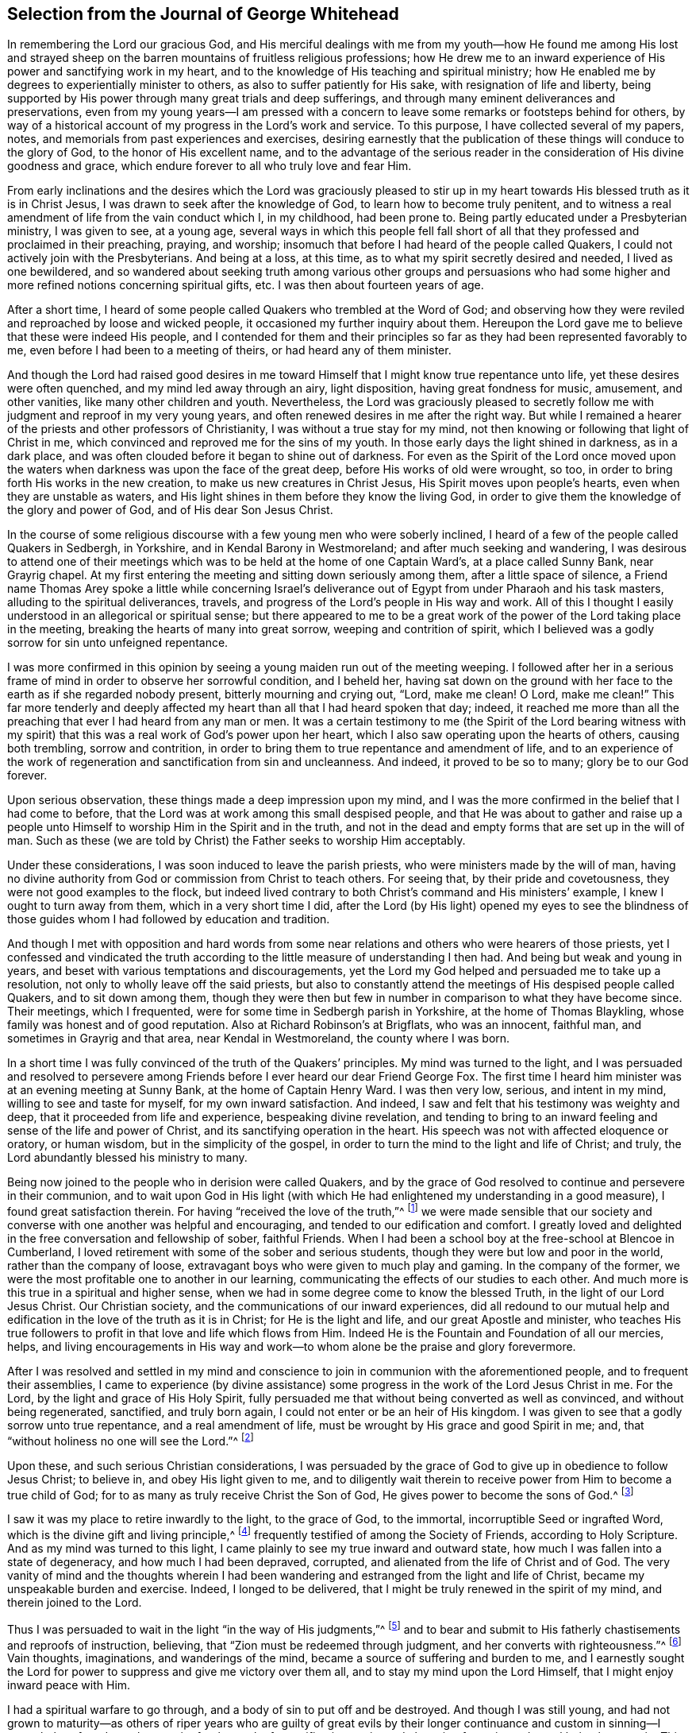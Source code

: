 == Selection from the Journal of George Whitehead

In remembering the Lord our gracious God,
and His merciful dealings with me from my youth--how He found me among His lost
and strayed sheep on the barren mountains of fruitless religious professions;
how He drew me to an inward experience of His power and sanctifying work in my heart,
and to the knowledge of His teaching and spiritual ministry;
how He enabled me by degrees to experientially minister to others,
as also to suffer patiently for His sake, with resignation of life and liberty,
being supported by His power through many great trials and deep sufferings,
and through many eminent deliverances and preservations,
even from my young years--I am pressed with a concern
to leave some remarks or footsteps behind for others,
by way of a historical account of my progress in the Lord`'s work and service.
To this purpose, I have collected several of my papers, notes,
and memorials from past experiences and exercises,
desiring earnestly that the publication of these things will conduce to the glory of God,
to the honor of His excellent name,
and to the advantage of the serious reader in the
consideration of His divine goodness and grace,
which endure forever to all who truly love and fear Him.

From early inclinations and the desires which the Lord was graciously pleased
to stir up in my heart towards His blessed truth as it is in Christ Jesus,
I was drawn to seek after the knowledge of God, to learn how to become truly penitent,
and to witness a real amendment of life from the vain conduct which I, in my childhood,
had been prone to.
Being partly educated under a Presbyterian ministry, I was given to see, at a young age,
several ways in which this people fell fall short of all
that they professed and proclaimed in their preaching,
praying, and worship; insomuch that before I had heard of the people called Quakers,
I could not actively join with the Presbyterians.
And being at a loss, at this time, as to what my spirit secretly desired and needed,
I lived as one bewildered,
and so wandered about seeking truth among various other groups and persuasions
who had some higher and more refined notions concerning spiritual gifts, etc.
I was then about fourteen years of age.

After a short time,
I heard of some people called Quakers who trembled at the Word of God;
and observing how they were reviled and reproached by loose and wicked people,
it occasioned my further inquiry about them.
Hereupon the Lord gave me to believe that these were indeed His people,
and I contended for them and their principles so
far as they had been represented favorably to me,
even before I had been to a meeting of theirs, or had heard any of them minister.

And though the Lord had raised good desires in me toward
Himself that I might know true repentance unto life,
yet these desires were often quenched, and my mind led away through an airy,
light disposition, having great fondness for music, amusement, and other vanities,
like many other children and youth.
Nevertheless,
the Lord was graciously pleased to secretly follow
me with judgment and reproof in my very young years,
and often renewed desires in me after the right way.
But while I remained a hearer of the priests and other professors of Christianity,
I was without a true stay for my mind,
not then knowing or following that light of Christ in me,
which convinced and reproved me for the sins of my youth.
In those early days the light shined in darkness, as in a dark place,
and was often clouded before it began to shine out of darkness.
For even as the Spirit of the Lord once moved upon the waters
when darkness was upon the face of the great deep,
before His works of old were wrought, so too,
in order to bring forth His works in the new creation,
to make us new creatures in Christ Jesus, His Spirit moves upon people`'s hearts,
even when they are unstable as waters,
and His light shines in them before they know the living God,
in order to give them the knowledge of the glory and power of God,
and of His dear Son Jesus Christ.

In the course of some religious discourse with a few young men who were soberly inclined,
I heard of a few of the people called Quakers in Sedbergh, in Yorkshire,
and in Kendal Barony in Westmoreland; and after much seeking and wandering,
I was desirous to attend one of their meetings which
was to be held at the home of one Captain Ward`'s,
at a place called Sunny Bank, near Grayrig chapel.
At my first entering the meeting and sitting down seriously among them,
after a little space of silence,
a Friend name Thomas Arey spoke a little while concerning Israel`'s
deliverance out of Egypt from under Pharaoh and his task masters,
alluding to the spiritual deliverances, travels,
and progress of the Lord`'s people in His way and work.
All of this I thought I easily understood in an allegorical or spiritual sense;
but there appeared to me to be a great work of the
power of the Lord taking place in the meeting,
breaking the hearts of many into great sorrow, weeping and contrition of spirit,
which I believed was a godly sorrow for sin unto unfeigned repentance.

I was more confirmed in this opinion by seeing a
young maiden run out of the meeting weeping.
I followed after her in a serious frame of mind in order to observe her sorrowful condition,
and I beheld her,
having sat down on the ground with her face to the earth as if she regarded nobody present,
bitterly mourning and crying out, "`Lord, make me clean!
O Lord, make me clean!`"
This far more tenderly and deeply affected my heart
than all that I had heard spoken that day;
indeed,
it reached me more than all the preaching that ever I had heard from any man or men.
It was a certain testimony to me (the Spirit of the Lord bearing witness
with my spirit) that this was a real work of God`'s power upon her heart,
which I also saw operating upon the hearts of others, causing both trembling,
sorrow and contrition, in order to bring them to true repentance and amendment of life,
and to an experience of the work of regeneration and sanctification from sin and uncleanness.
And indeed, it proved to be so to many; glory be to our God forever.

Upon serious observation, these things made a deep impression upon my mind,
and I was the more confirmed in the belief that I had come to before,
that the Lord was at work among this small despised people,
and that He was about to gather and raise up a people unto
Himself to worship Him in the Spirit and in the truth,
and not in the dead and empty forms that are set up in the will of man.
Such as these (we are told by Christ) the Father seeks to worship Him acceptably.

Under these considerations, I was soon induced to leave the parish priests,
who were ministers made by the will of man,
having no divine authority from God or commission from Christ to teach others.
For seeing that, by their pride and covetousness,
they were not good examples to the flock,
but indeed lived contrary to both Christ`'s command and His ministers`' example,
I knew I ought to turn away from them, which in a very short time I did,
after the Lord (by His light) opened my eyes to see the blindness
of those guides whom I had followed by education and tradition.

And though I met with opposition and hard words from some
near relations and others who were hearers of those priests,
yet I confessed and vindicated the truth according
to the little measure of understanding I then had.
And being but weak and young in years,
and beset with various temptations and discouragements,
yet the Lord my God helped and persuaded me to take up a resolution,
not only to wholly leave off the said priests,
but also to constantly attend the meetings of His despised people called Quakers,
and to sit down among them,
though they were then but few in number in comparison to what they have become since.
Their meetings, which I frequented, were for some time in Sedbergh parish in Yorkshire,
at the home of Thomas Blaykling, whose family was honest and of good reputation.
Also at Richard Robinson`'s at Brigflats, who was an innocent, faithful man,
and sometimes in Grayrig and that area, near Kendal in Westmoreland,
the county where I was born.

In a short time I was fully convinced of the truth of the Quakers`' principles.
My mind was turned to the light,
and I was persuaded and resolved to persevere among Friends
before I ever heard our dear Friend George Fox.
The first time I heard him minister was at an evening meeting at Sunny Bank,
at the home of Captain Henry Ward.
I was then very low, serious, and intent in my mind, willing to see and taste for myself,
for my own inward satisfaction.
And indeed, I saw and felt that his testimony was weighty and deep,
that it proceeded from life and experience, bespeaking divine revelation,
and tending to bring to an inward feeling and sense of the life and power of Christ,
and its sanctifying operation in the heart.
His speech was not with affected eloquence or oratory, or human wisdom,
but in the simplicity of the gospel,
in order to turn the mind to the light and life of Christ; and truly,
the Lord abundantly blessed his ministry to many.

Being now joined to the people who in derision were called Quakers,
and by the grace of God resolved to continue and persevere in their communion,
and to wait upon God in His light (with which He
had enlightened my understanding in a good measure),
I found great satisfaction therein.
For having "`received the love of the truth,`"^
footnote:[2 Thessalonians 2:10]
we were made sensible that our society and converse
with one another was helpful and encouraging,
and tended to our edification and comfort.
I greatly loved and delighted in the free conversation and fellowship of sober,
faithful Friends.
When I had been a school boy at the free-school at Blencoe in Cumberland,
I loved retirement with some of the sober and serious students,
though they were but low and poor in the world, rather than the company of loose,
extravagant boys who were given to much play and gaming.
In the company of the former, we were the most profitable one to another in our learning,
communicating the effects of our studies to each other.
And much more is this true in a spiritual and higher sense,
when we had in some degree come to know the blessed Truth,
in the light of our Lord Jesus Christ.
Our Christian society, and the communications of our inward experiences,
did all redound to our mutual help and edification
in the love of the truth as it is in Christ;
for He is the light and life, and our great Apostle and minister,
who teaches His true followers to profit in that love and life which flows from Him.
Indeed He is the Fountain and Foundation of all our mercies, helps,
and living encouragements in His way and work--to
whom alone be the praise and glory forevermore.

After I was resolved and settled in my mind and conscience
to join in communion with the aforementioned people,
and to frequent their assemblies,
I came to experience (by divine assistance) some progress
in the work of the Lord Jesus Christ in me.
For the Lord, by the light and grace of His Holy Spirit,
fully persuaded me that without being converted as well as convinced,
and without being regenerated, sanctified, and truly born again,
I could not enter or be an heir of His kingdom.
I was given to see that a godly sorrow unto true repentance,
and a real amendment of life, must be wrought by His grace and good Spirit in me; and,
that "`without holiness no one will see the Lord.`"^
footnote:[Hebrews 12:14]

Upon these, and such serious Christian considerations,
I was persuaded by the grace of God to give up in obedience to follow Jesus Christ;
to believe in, and obey His light given to me,
and to diligently wait therein to receive power from Him to become a true child of God;
for to as many as truly receive Christ the Son of God,
He gives power to become the sons of God.^
footnote:[John 1:12]

I saw it was my place to retire inwardly to the light, to the grace of God,
to the immortal, incorruptible Seed or ingrafted Word,
which is the divine gift and living principle,^
footnote:[At the time of this writing,
the word _principle_ was commonly used to refer to "`the source or origin of any thing;
that from which a thing proceeds; the primordial substance;
the operating cause`" - [.book-title]#Webster`'s Dictionary 1828 Edition.#]
frequently testified of among the Society of Friends, according to Holy Scripture.
And as my mind was turned to this light,
I came plainly to see my true inward and outward state,
how much I was fallen into a state of degeneracy, and how much I had been depraved,
corrupted, and alienated from the life of Christ and of God.
The very vanity of mind and the thoughts wherein I had been
wandering and estranged from the light and life of Christ,
became my unspeakable burden and exercise.
Indeed, I longed to be delivered, that I might be truly renewed in the spirit of my mind,
and therein joined to the Lord.

Thus I was persuaded to wait in the light "`in the way of His judgments,`"^
footnote:[Isaiah 26:8]
and to bear and submit to His fatherly chastisements and reproofs of instruction,
believing, that "`Zion must be redeemed through judgment,
and her converts with righteousness.`"^
footnote:[Isaiah 1:27 KJV]
Vain thoughts, imaginations, and wanderings of the mind,
became a source of suffering and burden to me,
and I earnestly sought the Lord for power to suppress and give me victory over them all,
and to stay my mind upon the Lord Himself, that I might enjoy inward peace with Him.

I had a spiritual warfare to go through, and a body of sin to put off and be destroyed.
And though I was still young,
and had not grown to maturity--as others of riper years who are guilty of great
evils by their longer continuance and custom in sinning--I nevertheless found
a real necessity for the work of sanctification,
an inward cleansing from sin, and a real being born again.
This is that birth and life which come from above,
and which alone is entitled to the kingdom of Christ
and of God which no unclean person can inherit.

In waiting upon God, and sincerely seeking after Him with my mind inwardly retired,
and my soul desiring and breathing after His name and power,
He was graciously pleased often to renew His merciful visitations to my poor soul,
and in the midst of judgment and chastisements, to remember mercy,
that He might be feared.^
footnote:[Psalm 130:4]
The sense of this did often break and tenderize my heart,
and cause me to be even more mindful of the work of the Lord our God,
and to more often consider the operation of His divine hand,
whose dealing with me was in judgment and mercy.
His eternal Word, by its judgment, brought me to fear and trembling in His presence;
and His mercy caused brokenness and true tenderness of heart, which I often experienced.
In the living remembrance of these things,
I still find great cause to ascribe praise and glory to His excellent name, power,
and divine goodness, manifest through His dear Son--even the Son of His love,
our blessed Lord and Savior Jesus Christ.

Many of the Presbyterian priests in Westmoreland, and other northern parts of England,
appeared very envious against us in the years 1652, 1653, and 1654.
And in their lectures and sermons they reviled and
reproached the Quakers and their ministers,
calling them deceivers and antichrists who had come in the last times.
They gathered together whatever evil and false reports they
could to incense their credulous hearers against us,
thereby setting both neighbors and families at variance and sowing discord.

Some of their hearers, even of my own relations,
when returning from their public worship, and from hearing a sermon against Quakers,
have come full and bristling with false and often nonsensical charges and slanders.
Sometimes I offered them a Christian answer, which, when rejected,
I often found it my place to be silent, and to let them clamor and scoff on.
The leaders and priests caused the people to err, and with their sour leaven,
they soured the spirits of many into enmity,
whereby many were hurt and prejudiced against truth.

My parents were hurt by them, and the more incited against me for a time,
until the Lord turned their hearts and opened their understandings
to see far better than they could by following blind guides,
whose work was to make divisions.
My parents and relations had great natural affection and care for me, in their way.
And even when they appeared most opposed and offended,
because I had left their church and ministers and had joined with
the people called Quakers (which was a great trial to me),
still their trouble and grief came more from the influence of their priest,
and their fear of my misfortune or losing preferment in the world,
than from any prejudice against me or my religious profession.
They retained a real natural love and affection to me while I was
absent from them in the ministry and service of the Truth,
for about three years (in which time I suffered several hard imprisonments).
And afterwards, upon returning to visit them, they were much reconciled and loving to me,
and their understandings and hearts were opened towards me and my friends,
who came to visit me when at their house.

My mother, some years before her decease, was really convinced of the Truth,
and became a Friend in her heart.
And my father, seeing the corruption, pride and avarice of the priests,
retained a love toward Friends till the end of his days.
Likewise my sister Anne, before the death of her mother,
became a friend to Truth and Friends, and continued an honest, loving,
and serviceable woman until her death.

Now when the priests or parish ministers could not prevail to stop
the progress and spread of the blessed Truth and power of Christ,
nor prevent the growth of our friends therein,
by all their lectures and reviling sermons and preaching against us,
they then endeavored to incense the magistrates, justices,
and the government against the people called Quakers.
Because of this, many justices and officers were instigated to persecution,
and imprisoned many of our Friends in Kendal and Appleby jails in Westmoreland,
for bearing a testimony against them.
I was moved in the dread and fear of the Lord to bear public testimony
against the wickedness of the priests in several of their places of worship
in Westmoreland before I travelled into the south parts of England,
yet the Lord was pleased a that time to preserve me from any harm or imprisonment,
having a further work for me in other parts of the nation.

The meetings to which I belonged in Westmoreland and Yorkshire,
between the years 1652 and 1654, were kept regularly,
and were often in silence or with but a few words declared,
while we were inwardly exercised in waiting upon the Lord.
After I had been some time among them, the Lord was pleased sometimes,
by His power and Word of life, to tenderize and open my heart and understanding,
so that He gave me (and some others) now and then a few words livingly to utter,
to their and my own comfort; for He opened our hearts in great love one to another,
which then increased and grew among us, blessed be the Lord our God forever.
It was out of these, and other frequently silent meetings,
that the Lord was pleased to raise up and bring forth living witnesses,
faithful ministers, and true prophets, in early days in Westmoreland,
and in other northern parts of England, in the years 1654 and 1655.

Truly it can be said that, in these latter days and times,
the Lord our God has been pleased to visit this island with His gospel day and power,
according to His promise unto the Gentiles,
and to "`the islands that wait for His law;`" that His elect One, His Christ,
in whom His soul delights, should bring forth judgment to the Gentiles.
(Isaiah 42). For we who waited in true silence upon Him,
and eyed His inward appearance in Spirit and the work of His power in us,
came truly to see and feel our strength renewed in living faith, in true love,
and in holy zeal for His name and power;
insomuch that the Lord gradually brought us to experience
what He said of old by His holy prophet;
"`Keep silence before Me, O islands, and let the people renew their strength!
Let them come near, then let them speak; let us come near together for judgment.`"^
footnote:[Isaiah 41:1]

This keeping silence before the Lord,
and drawing near to Him in a true silent frame of spirit,
to hear first what the Lord speaks to us,
before we speak to others (whether in judgment or mercy),
was the way shown to us for renewing our strength,
and also for becoming His ministers--speaking to others only what He first spoke to us.
Oh, that people would truly and seriously consider this!
Then they would not run after or follow such ministers, priests, or prophets,
who run when God never sent them; who say,
"`Thus says the Lord,`" when God has not spoken to them.
These are those of whom the Lord has declared,
"`they cause My people to err by their lies and by their recklessness.
Yet I did not send them or command them;
therefore they shall not profit this people at all.`"^
footnote:[Jeremiah 23:32]

Even before I was esteemed a Quaker, or was joined in communion with them,
I had some understanding given to me concerning those parish ministers, or priests,
that they were not sent by God or Christ,
and had no divine commission or call to the ministry.
I saw that they were made and set up by the will of man,
and preached not their experience,
but rather what they studied or gathered from others or composed beforehand,
without either waiting for,
or receiving immediate openings or instructions from the Spirit of Christ.
Indeed, many had not so much as a belief in the Spirit`'s influence,
or the necessity of immediate help from the Spirit and power of
Christ Jesus in order to minister or preach Him in these days.
Much to the contrary, they have openly denied these things,
and opposed our Christian testimony therein,
which none of Christ`'s true sheep or flock will do,
for they both hear and know Christ`'s voice,
and follow Him--He being their leader and commander--but a stranger they will not follow.

Their pride and covetousness set many well-inclined people against them,
and caused some to turn away from them;
and even more so when many of them showed their envy and covetousness in persecuting,
imprisoning,
and greatly oppressing the people called Quakers for conscientiously
refusing to pay tithes or failing to gratify their avarice.
For the meager value of a tithe pig or goose,
they have mercilessly prosecuted many honest men to imprisonment in jails,
as if they valued their neighbor`'s pig or goose (which they
coveted) more than the liberty or life of their neighbor.
But when the priests became rigid persecutors and oppressors,
it turned greatly to their own disadvantage, disgrace and shame,
for it set the tender-hearted people against them, and caused our numbers to increase.
Though but weak in ourselves,
we came to be more confirmed in our views concerning those persecuting ministers,
or parish priests,
knowing that the Christian religion is not a cruel or persecuting religion, but tender,
loving, and compassionate.
We knew also that true Christians were persecuted, but they were not persecutors;
they were patient sufferers, not oppressors; they prayed for their enemies,
but sought no revenge against them.

I was early convinced and persuaded that tithes ought not
to be required or paid under the gospel dispensation.
And the reason why the people called Quakers could not (for conscience
sake) pay tithes or oblations in this gospel day,
is chiefly: First, because Christ`'s ministry is and ought to be a free ministry,
as He commanded His ministers; "`Freely you have received, freely give.`"^
footnote:[Matthew 10:8]
And secondly, because Jesus Christ, the one offering,
the great Apostle and High Priest of our Christian profession, has,
by the offering and sacrifice of Himself, put an end to tithes,
oblations and priests`' revenues,
together with the entire priesthood and first covenant
under which these things were upheld and maintained.
This is made plain by the reasons and arguments which the
apostle gives and urges in his letter to the Hebrews,
in the 7th, 8th, 9th and 10th chapters.
So that to demand tithes and oblations, revenues or priestly dues,
appears to be a denial of Christ crucified, and His being offered once for all,
and consequently a denying of the privileges of the new covenant dispensation and ministry,
which were ratified by Him through the death of the cross.

But to return to my own inward state,
and the experience of my spiritual travel and progress:
The Lord was graciously pleased to lead me through the law,
through judgment and condemnation against sin in the flesh (which Christ came to condemn),
in order to bring me to the more glorious ministration
and "`law of the spirit of life in Christ Jesus,`"^
footnote:[Romans 8::2]
which is the foundation of the apostles and prophets.
I was brought to experience the mystery of John`'s ministry of repentance,
the washing of regeneration, the axe being laid to the root of the trees,
as well as the cutting off of all superfluous branches,
that a thorough work of regeneration might be wrought.
These things were spiritually, and by degrees, experienced inwardly,
through the obedience of faith, waiting and persevering in the grace, light,
and truth received from Christ, in order to obtain victory over sin and Satan,
that his work of sin, and the body thereof, might be destroyed in root and branch.

And whatever divine openings, prophecies, sights, or discoveries,
the Lord was pleased at any time to give me by His Holy Spirit for my encouragement,
or for the increase of faith and hope,
I saw I must still be mindful of His inward work of grace, sanctification and holiness,
that it might go on and prosper.
Although many weaknesses and temptations attended me, His grace was sufficient for me,
and oftentimes gave me strength and victory over the enemy of my soul,
and frustrated his evil designs.
When he would have come in like a flood with manifold temptations and devices,
the Spirit of the Lord lifted up a standard against him, and repelled him.
Glory to our God, and to the Lamb,
in whom is our salvation and strength forever and ever,
whose kingdom is an everlasting kingdom, and His dominion without end.

Our blessed Lord Jesus Christ declared, "`If anyone wills to do His will,
he shall know concerning the doctrine.`"^
footnote:[John 7:17]
So in the day of His power, as the light did appear,
a willingness was wrought in my heart to do His will, as it came to be made known to me.
And I was made willing to follow Him in self-denial, taking up the daily cross,
which every man must do if He seeks to be His disciple.
Thus by His light and teaching I came livingly to believe, to understand,
and to receive those doctrines and principles which
are essential to Christian life and salvation,
especially and particularly these following:

[.numbered-group]
====

[.numbered]
1+++.+++ God`'s free love in His dear Son Jesus Christ,
and His universal grace in Him offered to all mankind;
that Christ died for all men who were dead in their sins,
and gave Himself a ransom for all, for a testimony, in due time,
of God`'s free love to mankind in general.
For it was by the grace of God that Christ tasted death for every man,
so that now the free grace and love of God to mankind are testified and evident,
both in Christ`'s dying for all men, and by His being the "`Light of the world,`"^
footnote:[John 8:12]
"`which enlightens every man coming into the world.`"^
footnote:[John 1:9]

[.numbered]
2+++.+++ The necessity of man`'s repenting and truly believing the gospel,
and of his being converted to Christ in such a way as to truly receive Him,
and to experience a living and steadfast faith in Him, in His light, name and power,
in order to become the children and sons of God.
For it is by His power, and through faith therein, that men are made sons of God,
and not by an outward profession or traditional belief,
without spiritually receiving Christ into their hearts.
For men must know His work of faith and power within them,
unto conversion and a real change of their hearts and minds,
by the washing of regeneration which is sanctification,
or the one saving baptism of the Spirit, which washes us from our sins,
and restores us to newness of life in Christ Jesus.

[.numbered]
3+++.+++ To understand and witness the true and acceptable worship of God,
that it is "`in Spirit and in the truth;`" and not according
to human traditions or forms of men`'s prescribing.
This indeed is a great satisfaction to the soul:
to be retired in mind and spirit to that Holy Spirit and truth, even the living Word,
wherein God can truly be worshipped, bowed unto, and waited upon in true humility;
for herein He comforts and refreshes His people, and causes living praise to arise.

====

All of these things are agreeable to the testimony of holy Scripture,
and are known and understood by every true believer in Christ,
who is our light and our life.

From my childhood, I had always had a love for the Bible and for reading therein,
yet I did not truly understand or experience the doctrines essential to salvation,
nor the new covenant dispensation, until my mind was turned to the light of Christ,
the living and eternal Word,
"`the entrance of which gives light and understanding to the simple.`"^
footnote:[Psalm 119:130]
Yet I do confess,
it was some advantage to me to have frequently read the holy Scriptures even when I
was ignorant and did not understand the great and excellent things testified therein.
For when the Lord had in some measure livingly opened my eyes to His blessed truth,
my having often read the Scriptures from a child and become familiar with them,
proved a help and advantage in my secret meditations,
when a living sense and comfort concerning the things contained
in Scriptures was in measure given to me by the Spirit.
Hereby I was even more induced to a serious reading
and consideration of the sacred writings.
And indeed I found that all the promises of God, which are yes and amen in Christ Jesus,
are truly comfortable when applied by the same Spirit;
for He will make no wrong application of them.
The Spirit will never apply peace to the wicked, nor to persons living in their sins;
nor tell the unjust that they are just or righteous in God`'s sight.

It is through "`the faith which is in Christ Jesus,`" that the holy Scriptures are said
to make the man of God "`wise unto salvation,`" being profitable to him "`for doctrine,
reproof, admonition, and instruction in righteousness,
that he may be perfect and thoroughly furnished in every good word and work.`"^
footnote:[2 Timothy 3:15-16]
Doubtless,
Paul esteemed Timothy`'s knowing the holy Scriptures from
a child to be of some advantage and help to him,
but their benefit is principally "`through the faith which is in Christ Jesus.`"

These things being duly considered,
I desire that Christian parents not be remiss in
causing their children to read the holy Scriptures,
but rather to induce them both to learn and frequently to read the Bible.
This may be of real advantage and profit to them
when they come to have their understandings enlightened,
and to know the Truth as it is in Christ Jesus.
Indeed, I have sometimes observed children when reading the Bible,
become very affected by the good things they have read.
And these, from a secret belief and impression which is stamped in their young hearts,
have been more induced to seriously peruse the Scripture when the Lord subsequently
opens their understandings by the light of His grace within them.

But by what I have here declared in commendation of holy Scriptures,
and the advantage thereof,
I would not be understood to limit the gift of the Spirit
of God or His ministry and divine graces from the illiterate,
the unlearned, or from persons of little education, such as plowmen, herdsmen, shepherds,
fishermen, etc.
For God has indeed given His good Spirit and spiritual gifts to such as these,
and has promised "`to pour out of His Spirit upon all flesh,
that sons and daughters should prophesy.`"^
footnote:[Joel 2:28; Acts 2:17]
And Moses said, "`Oh,
that all the Lord`'s people were prophets and that
the Lord would put His Spirit upon them!`"^
footnote:[Numbers 11:29]--among whom, both men and women,
learned and unlearned are included.

My entrance into, and beginning in the Spirit,
and believing in the light of our Lord Jesus Christ,
was in order to really come into the new covenant and gospel dispensation;
for Christ was given both for a light and a covenant,
and to be God`'s salvation to the ends of the earth.^
footnote:[Isaiah 42:6; 49:8]
This new covenant is a covenant of grace,
and of mercy and peace with God in His dear Son Jesus Christ.
This is the reconciliation, or near agreement with God and Christ,
which man must come into if ever he will enjoy true peace.
It is in this covenant that all the Lord`'s people and true Christians know Him,
from the least to the greatest, and where all are taught of God,
having His laws written in their heart by His divine finger,
and put into their minds by His Holy Spirit.

It is in this covenant that the Lord blots out all their former, forsaken transgressions,
and remembers their sins and iniquities no more,
so long as they continue in this everlasting covenant and in His goodness.
He is a God keeping covenant and mercy forever to all that truly fear Him.
And so my cry, my soul`'s breathing, my inward spiritual travail,
and my watching and praying have been to this end: "`O Lord,
preserve and keep me in Your holy fear, in humility, in the sense of Your power,
that I may never depart from You or from Your covenant;
that I may never dishonor Your Truth or our holy profession!`"
And hitherto the Lord has helped me on my spiritual journey and race towards the prize.
I ascribe the glory and praise to Him alone, for He gives power to the faint,
and to those who have no might He increases strength;
and often in my weak state He has manifested strength.

It was my early belief and persuasion when convinced of the blessed Truth,
that all who are truly called to be ministers of
the everlasting gospel and preachers of righteousness,
must be sanctified, divinely inspired, and gifted for that sacred work and service.
They must be careful that their conduct be such as adorns the gospel;
they must live good lives, as well as speak good words;
they must be men who fear God and shun evil,
who hate covetousness and give no offense in anything,
so that the ministry cannot be blamed.
Concerning this,
the Lord has laid upon me a godly care (which still remains upon me to this day,
both for myself and others), that our ministry indeed be blameless,
and that no offense may be given to cast reproach upon it.
What good is it for any to have a name to be alive, when they are dead?
What will it avail them?
Or what good is it for loose, vain, proud, covetous,
or unsanctified persons to claim to be in holy way,
when they themselves are altogether unholy, polluted, and sinful?
In my very young years I was fully persuaded that Jesus Christ would neither
employ wicked or corrupt persons in His sacred service of the ministry,
nor grant His presence to such as these in their preaching,
whatever they pretend or profess in His name.
It is the faithful ministers who truly obey Him and follow His example,
that Christ will accompany with His divine presence
and assistance in their ministry and gospel testimony.
Yes, it was to such as these that He gave that great encouragement and promise: "`Lo,
I am with you always, even unto the end of the world.`"

What that kingly prophet David earnestly prayed in Psalm fifty-one,
does truly set forth the state and condition of real gospel ministers,
whose ministry is attended with God`'s power and presence and thereby
made effectual for the conversion of sinners unto Him.
"`Wash me thoroughly from my iniquity, and cleanse me from my sin.
Create in me a clean heart, O God; and renew a right spirit within me.
Cast me not away from Your presence; and take not Your Holy Spirit from me.
Restore unto me the joy of Your salvation; and uphold me with Your free Spirit.
_Then_ I will teach transgressors Your ways; and sinners shall be converted unto You.`"

These things I have sincerely aimed at, and earnestly desired of the Lord.
Inwardly in spirit I have travailed for them with my whole heart and soul.
And I can truly say that the Lord, in measure, answered me herein,
before I began to travel abroad in the ministry of
the gospel of Christ--even the gospel of His grace,
which grace He gradually gave and increased unto me and in me from very small beginnings.
Blessed be His most excellent name forever; for He promised unto His people, saying;
"`I will give you shepherds according to My heart,
who shall feed you with knowledge and understanding.`"^
footnote:[Jeremiah 3:15]

The only true shepherds and ministers are those who are of God`'s giving.
Many has He given, and even more will He give to His church in this gospel-day,
according to what was testified by one who preached
both the coming of Christ in the flesh,
and the mystery of His coming in Spirit--"`Even the mystery
which has been hidden from ages and from generations,
but now has been revealed to His saints.
To them God willed to make known what are the riches
of the glory of this mystery among the Gentiles:
which is Christ in you, the hope of glory.
Him we preach, warning every man and teaching every man in all wisdom,
that we may present every man perfect in Christ Jesus.
To this end I also labor, striving according to His working which works in me mightily.`"^
footnote:[Colossians 1:26-29]
And according to a real belief and persuasion that
God would reveal this mystery of Christ in us,
I was made tenderly concerned to wait for it, that I might experience, witness,
and feel the power and coming of Christ inwardly in Spirit, both to sanctify my heart,
and to give me understanding to do His will.

And when He called me to bear testimony of His name and power,
and also of His inward and spiritual work in man,
I was engaged in spirit to wait for His power and Spirit to move and work in me,
that I might labor in His service according to His working in me,
and not otherwise to run or to strive in my own will, wisdom, or strength,
knowing that without Christ (His power and presence,
help and counsel) I could do nothing of myself, nor for anyone else.
And when my ability was but small, and I was in much weakness,
fear and trembling many times, the Lord helped me,
and increased strength and ability in my labors beyond expectation.
But this care always rested upon me, even in my early travels:
to minister only according to the ability and gift given to me by my heavenly Father,
and so to keep within the compass of my own gift and ability.
And so when the Spirit of the Lord opened and moved in but a few words,
I dared not exceed it, but rather sat down in silence when it ceased.
Many times in waiting upon the Lord, and secretly breathing to Him in silence,
the spring of life would arise and open counsel afresh
to my own and other souls`' refreshment and consolation.
Often has my soul been brought very low,
and the Lord has helped me and renewed my strength to persevere in His service.
Thus I became sensible that the more low I was in myself,
and the more I was kept in fear toward God, though but weak and simple of myself,
the more He would manifest His power through me, and bless my endeavors and service.
Let Him have the praise of all, who is forever worthy.

After many blessed and comfortable seasons and refreshments
from the presence of our heavenly Father,
which we enjoyed in our meetings in the northern parts;
and after having cleared my conscience in a testimony for the Truth,
both in word and Christian conduct toward my parents and relations,
a weighty concern came upon me (after harvest,
in the year 1654) to leave my father`'s house and county of Westmoreland,
and to travel southward.
I acquainted some Friends with my prospect,
and my dear friend Edward Edwards--who then was a young man and lived at Gervase Benson`'s,
near Coatley Cragg,
though he was not then called into the ministry--gave
up to travel with me and to keep me company.
Both of us were given up to travel on foot, and went together some sixty miles to York,
where we stayed two or three days and attended a Friend`'s meeting there on first-day,
which was small, but the Lord gave me a few words to livingly declare among them.

From there we travelled southward in Yorkshire,
and met with our beloved friend and brother in Christ, George Fox,
at the home of captain Bradford`'s, where we attended a meeting with him in an evening.
Afterward we travelled into East Holderness, to Joseph Storr`'s,
where again we met up with George Fox, and several other Friends,
and were comforted together.
We travelled a little while in that country to some other meetings with George Fox,
who then had the public service laid wholly upon him,
for the strengthening and settling of Friends in the Light and in the Truth.

Before I left that county I had some testimony laid upon me to bear at two steeple houses,
but I met with no hard usage, except for being haled out of their meeting place.
But the Lord supported me in faith and hope for the service He had for me further south.

My honest, dear friend, Edward Edwards and I parted in Holderness,
and then Thomas Ralison (who had travelled with George Fox) came with me to Hull,
from which we crossed the river Humber in a boat about four miles over into Lincolnshire.
We had a rude, abusive, drunken company in the boat,
who threatened and otherwise abused us,
but the Lord preserved us from being harmed by them.
The next day, being first-day,
a burden came then upon me to go and bear testimony for the Truth at two steeple houses,
one in the forenoon, and the other in the afternoon.
I had no harm or violence done to me at either,
except for pulling or pushing me out of the meeting.
But Thomas Ralison being at the meeting in the afternoon, was abused and beaten,
and then followed into the field by a parcel of young fellows.
I was sorry that he was so evilly treated.

The next day he and I parted, and I travelled on toward Lincoln,
taking a meeting along the way, where the Lord opened my mouth in a living testimony.
I stayed but one night in Lincoln,
being pressed in spirit to travel forward toward Cambridge and Norwich,
though left to travel alone, and still on foot.
I went to Cambridge from Lincoln in less than three days,
though my feet were pretty much raw and blistered even before I came out of Yorkshire;
yet they mended while I travelled, even before I got to Norwich,
and I was preserved in health all along,
which I thankfully esteemed as a great mercy from God,
being then not yet eighteen years of age.

At Cambridge I was received kindly by alderman Blakeling and his wife,
and by the few Friends there.
James Parnell met me before I went from there, and we were comforted together.
After two or three days stay, I was still pressed in spirit for Norwich.
From Cambridge, Thomas Lightfoot travelled with me toward Norwich,
and we got within about three miles of Thetford in Norfolk the first night,
the weather being wet and showery.
It proved difficult to get lodging for our money at a little village where we stayed,
for then the people were very shy or timid of us;
yet finding a house where they sold beer,
we prevailed with them to accommodate us for the night,
but the room in which we lodged was but cold and decrepit,
and the window so shattered that the snow came in upon us.
The next day we travelled to Windham, which is about six miles from Norwich,
where Robert Constable and his wife kindly received us,
both having been convinced of the Truth a little time before
by the testimony of our dear friend Richard Hubberthorn,
who was then a prisoner in Norwich castle,
for bearing public testimony to Truth at the steeple-house at Windham.

From Windham we went to Norwich the next day,
and I visited Richard Hubberthorn in prison,
where we gladly embraced each other in dear and tender love,
and were comforted together in the Lord.
There were then a few Friends in that city who had
been convinced by his testimony and sufferings,
and some having come to visit him in prison, had been united to Truth and Friends.

The most noted and serviceable Friend then in that city was Thomas Symonds,
a master-weaver, who received traveling Friends into his home.
He was a loving, honest man, and came to receive a gift in the ministry,
and was faithful unto death.
He lived and died in the faith,
and was made partaker of the promises which are yes and amen in Christ Jesus.
He was exemplary in the Truth,
and serviceable both in the city of Norwich and the county of Norfolk, where he lived.

Though I expected to suffer imprisonment in that city,
yet the Lord so ordered it that I had liberty for some weeks
to have several meetings at Thomas Symonds`' house in Norwich,
and at Windham, in the home of Robert Harvey`'s, a glover, who was an honest,
innocent man, that received the Truth in the love of it.
To a meeting at his house, came captain John Lawrence,
who being then tenderly affected with the Truth,
was desirous I should have a meeting at his house at Wramplingham,
which I was very willing and glad to do.

To that meeting came three priests to oppose me, Jonathan Clapham, priest of the town,
and two others.
They stayed in the parlor until the meeting was settled, and then peeped out to see me.
My appearance was contemptible in their eyes,
for they esteemed me but a boy because of my youth, and not fit to discourse with them.
Nevertheless,
Jonathan Clapham at length began to oppose and interrogate
me about our not respecting persons by bowing and scraping,^
footnote:[The normal greetings between peers at that time
involved scraping the right foot backwards along the ground,
bowing low while removing the hat,
and then flattering one another with titles like
"`your Lordship,`" "`your Eminency,`" etc.]
etc., being an ambitious man,
who regarded worldly honor and the respect of persons
more than seeking the honor which is from above.
He pleaded what he could for these traditions,
and the Lord gave me suitable and scriptural answers, which,
in the spirit of meekness I returned upon him and his party,
and also laid open some of their unscriptural and unwarrantable practices;
and feeling the Lord`'s power and counsel with me,
I had dominion given me to vindicate the Truth, to the confounding of its opposers.
After a short time, Jonathan Clapham and another priest withdrew,
but the third stayed until the meeting was over;
for after the contest with the other two priests had ended,
I had a very good and blessed opportunity to declare the Truth.
I opened several weighty matters according as the Lord was pleased
to open them to me and to enlarge my spirit to demonstrate them,
so that, at one meeting, most of John Lawrence`'s family, along with several others,
were convinced and persuaded of the way of Truth.

The Lord gave me great comfort and encouragement that day
by His divine assistance in His work and service.
The Friends present were greatly satisfied,
and the priests`' contempt of me (a poor servant and weak
instrument) turned to the contempt and disgrace of themselves,
so that I then had (and have often had since) true cause
to ascribe the glory and praise to the Lord our God,
and to declare that,
"`Out of the mouth of babes and nursing infants have you ordained strength,
because of Your enemies, that You might silence the enemy and the avenger.`"^
footnote:[Psalm 8:2]

John Lawrence received the Truth and gave up freely in obedience thereunto.
When he knew a beginning in the Spirit, he did not turn back, but persevered,
and bore a faithful testimony in suffering for the truth,
both in person and in loss of goods.
He and his family turning to Truth and joining with Friends
was a means to draw many away from the mercenary priests,
unto Christ--His light and free ministry--that they might know Him to be their minister,
their High priest, their Shepherd, and the bishop of their souls.

Near that time, in the ninth and tenth months of 1654,
I had several meetings in and near Wymondham, and in Norwich.
The Lord was with me, and helped me to declare His name and truth,
to preach the everlasting gospel, and to turn many from darkness to the light,
and from the power of sin and Satan unto God and His power,
that people might not continue in empty forms and shadows,
but come to the life and substance of true religion, and to the power of godliness,
and to know Christ to be their teacher and leader, whose voice His sheep hear,
and will not follow the voice of a stranger.
Many in those parts were convinced of the truth of these things,
and turned to the light of Christ within them.
Let the work of the Lord praise Him which began in those days,
and has since prospered in those parts,
both in the offspring of many who then first received the love of the truth,
and in many others,
whom the Lord has blessed in their obedience and willingness to serve Him,
having come unto the dawning of the day of Christ`'s power,
wherein His people are made a willing people.

The first opposition I met with at a meeting in the
city of Norwich was at Thomas Symonds`' house,
by an Antinomian^
footnote:[_Antinomianism_ (meaning _"`against law`"_) is the belief that grace in the new
covenant releases men from any obligation to observe the moral law of God.]
preacher, who pleaded from Paul`'s warfare in Romans 7 that sin must continue,
even in the best of saints, throughout life; and that though men continue sinners,
they are not under the law, but under grace and reckoned righteous in Christ.
We met with much similar sin-pleasing doctrine from
the professors of Christianity in those days,
whom in the name of the Lord we withstood, as I did this Antinomian;
and by the Lord`'s help, I stood over him and his perverse arguments,
much to his confusion.
I saw that the Antinomians were very dark and corrupt in doctrine,
and stood contrary to Christ`'s work,
which is to destroy sin and to save His people from sin and transgression.

At that meeting there were also some of the people called Ranters,^
footnote:[Ranters were a somewhat odd,
non-conformist group that sprung up in the mid 1600s. Many
denied the authority of both the church and the Scripture,
and instead promoted a sort of pantheism, insisting that God was in every creature,
and that sin was nothing more than the product of human imagination.
Ranters would often interrupt established religious gatherings with shouting (ranting),
singing, playing instruments, or making other loud noises.]
who allow corrupt, fleshly liberties.
One of the chief of them seemed to acknowledge what I said against the Antinomian,
but I had a sense given to me that he was of a corrupt spirit,
and I told him that I denied his spirit also,
for I felt a zeal from the Lord against them both.
The Lord`'s power was over all,
and in His service He encouraged me from one meeting to another,
insomuch that I was sure the Lord stood by me,
and strengthened my spirit in His work and service.
And the more I travelled and labored therein,
the more my strength in Him increased--for which
my soul did often praise His glorious name,
and sing praises to Him even in solitary places.

A little time after this I had another meeting at Thomas Symonds`' house in Norwich,
on a first-day of the week.
A company of those persons came who were in the spirit of ranterism,
and also the same person who seemed to take my side against the Antinomian opposer.
The power and dread of the Lord God fell weightily
upon me to bear testimony against sin and wickedness,
both root and branch--against the lust of the flesh, the lust of the eye,
the pride of life, and the love of the world.
And the powerful Word of the Lord pierced through the meeting,
and so wonderfully struck down the spirits of those ranters and other loose spirits,
that they came to me afterward like men greatly wounded
and brought down from their high floating notions,
now questioning their salvation,
which before they had assumed was like a mountain that could never be removed.
Yes, now they were under doubts and fears and full of questions,
like the jailer in Acts who fell down trembling and said to Paul and Silas, "`Sirs,
what must I do to be saved?`"
In compassion to their poor souls,
I earnestly exhorted them to bear the judgment of the Lord, and His indignation,
because they had greatly sinned against Him,
that they might find mercy from Him through true humiliation and repentance,
with other necessary counsel and warning,
as the Lord by His light then showed me was most suitable to their conditions.

I had not been acquainted with this sort of people before the meetings in Norwich.
Most of them were convinced of the truth,
and several of them became reformed in their lives and conduct;
though some turned back into their corrupt carnal liberty, through carelessness,
and lack of watchfulness, not keeping in the fear of God.
Indeed, we have seen in our day, that wherever the deadly wound in the beast,^
footnote:[Revelation 13:3]
or beastly nature, has been healed,
in those who have not gone forward through mortification,
nor patiently waited to see judgment brought forth into victory, these have miscarried,
and turned the grace of God into licentiousness in order to embrace the world.
Thus they have sold the truth, and themselves too, even their poor souls,
for their own iniquities, as Isaiah has testified, "`Behold,
for your iniquities have you sold yourselves.`"^
footnote:[Isaiah 50:1]

[.asterism]
'''

+++[+++_Note from the editor:_
George Whitehead was one of several young and unschooled messengers of
the gospel whom the Lord sent forth at this time from the northern,
rural parts of England into the more populated south,
in order to call a high-minded nation to repentance, and turn them from their dead,
formal religious professions to the life and light of Jesus Christ.
George Fox, James Parnell,
Richard Hubberthorn--who have already been mentioned--along with Edward Burrough,
James Nayler, William Dewsbury, John Burnyeat, and many others,
though young in years and unimpressive in appearance, descended upon London, Bristol,
Oxford, Reading, and other larger cities, being clothed with that humility, wisdom,
and authority that are only obtained in the Spirit`'s school of Christ.
Isaac Penington was then a resident of London,
and a diligent seeker of the kingdom of God,
though not yet in fellowship with the Society of Friends.
The reader may be interested in Penington`'s description of these
"`young country lads`" when they first came down from the north
with glad tidings of spiritual and substantial Christianity.

[quote]
____
+++[+++Consider now]
the contemptibleness of the vessels, which the Lord chose to fill with His treasure,
and through whom He began to pour forth this dispensation of life.
They were for the most part lowly as to the outward; young country lads,
of no deep understanding or ready expression,
but very fit to be despised everywhere by the wisdom of man,
and only to be acknowledged in the power of that life wherein they came forth.
How ridiculous was their manner of coming forth and appearance to the eye of man!
About what poor trivial circumstances, habits, gestures,
and things did they seem to lay great weight and make great matters of importance!
How far did they seem from being acquainted with the mysteries and depths of religion!
But their chief preaching was repentance, and about a light within,
and of turning to that,
and proclaiming the great and terrible day of the Lord to be at hand; wherein, I confess,
my heart exceedingly despised them,
and I cannot wonder that any wise man or professing Christian did,
or still do despise them.
Yes, they themselves were very sensible of their own weakness,
and their unfitness for that great work and service wherewith the Lord had honored them,
and of their inability to reason with man.
And so, in the fear and in watchfulness of their spirits,
they kept close to their testimony, and to the movings of His power,
not looking to answer or satisfy the reasoning part of man,
but singly seeking to reach to and raise the gift of that Seed in man,
to which their testimony was directed.

And O the blessing that God gave to this His dispensation of life in their hands!
O how did the Lord prosper them,
in gathering His scattered wandering sheep into His fold of rest!
How did their words drop down like dew, and refresh the hungry, thirsty souls!
How did they reach to the life in those to whom they ministered,
raising up that which had lain as dead in the grave,
to give a living testimony to the living voice of God in them!
How did they batter the wisdom and reasonings of man,
making the loftiness thereof stoop and bow to the weak and foolish babe!
Eye has not seen, ear has not heard,
nor has it entered into the heart of man to conceive,
what the power of life has wrought through them,
in the hearts and consciences of those who have longed after and waited for the Lord.
Oh! the breathings and meltings of soul, the sense of the living presence of God,
the subjecting of the heart unto the Lord,
the awakening of and giving strength unto His inward Witness,
the falling down and weakening of the powers of darkness,
the clear shining of the light of life in the heart,
and the sweet running of its pure streams into enlivened souls,
which has often been known and confirmed by the powerful
appearance of God in their ministry!

Indeed, when I have considered these and such like things in my heart,
and closely watched them in my converse with them,
I have been often forced to cry out concerning them,
"`Truly here is man very weak and contemptible; but God very glorious and powerful!`"
And indeed, when at any time I looked on the man,
I was hardly able to keep from disdaining them; but, on the other hand,
when the eye of my spirit beheld the power and glory of the Lord in them,
I could hardly forbear over-esteeming and exalting them.

And now, these many years later,
how has the Lord advanced these vessels to greater
glory since His beginning to make use of them.
How has He enriched them with gifts and abilities,
and in every way fitted them for the service and employment He has had for them!
How has He enlarged their ministry, that they who once had very little to say,
either by way of declaration or disputation at first, now abound with strength,
and abundantly surpass the knowledge and wisdom both of the world,
and of other professors of religion!
The Lord indeed has adorned them, putting His beauty upon them,
and causing them to grow up in His strength and in His wisdom.
This my eye has seen, and often took notice of, blessing the name of the Lord,
and praying to Him for their preservation.
And surely, whoever he may be, that has either known himself,
or heard the relation of the poverty of these young striplings
when they first came forth in the power of the Lord,
how empty in themselves they then were,
how carefully they went up and down in their own weakness,
how little they had to say to people that came to observe them and inquire of them,
how afraid they were to be drawn from their watch,
at what a distance they stood from entering into reasoning about things; I say,
he that does know and consider this,
and also beholds how the Lord has advanced them since,
making them mighty and honorable with His gifts and abilities,
cannot but acknowledge the change to be wonderful.
____

[.asterism]
'''

It was about this time that I first met our ancient and faithful friend, William Barber,
of Gissing, in the county of Norfolk.
I declared the truth to him and some others who were present,
and opened something of the mystery of Christ and
of the ministry and work of His Spirit within,
along with the enemy`'s contrary work in man,
as the Lord was pleased to open and enable me.
William was very tenderly affected, and broken into tears, and his spirit was humbled,
though he had been a great man in the world and a captain in the army.
Truth was near him, and I felt him near it,
and my heart was open and tender toward him in the love of Christ.

It was some time later that I first met his wife.
She was an honest, sober woman,
who received the truth and Friends in great love and tenderness,
and continued a faithful, innocent and loving Friend until her dying day.
I observed how the Lord had endued her with much patience,
especially during the great and long suffering her
husband endured by imprisonment in Norwich Castle,
for the space of twenty years or more,
chiefly for non-payment of tithes to an old priest of the parish,
who appeared implacably malicious in his prosecution, or rather persecution and revenge.
William Barber bore a faithful testimony through patience and long-suffering.
I know of none who suffered like him in those parts,
though many Friends thereabouts have suffered deeply on the same account,
and the Lord supported them therein.

A few days after, it being near the end of the tenth month, 1654,
there was a lecture at what is called Peter`'s church in Norwich,
and I believed it required of me to go there and bear such
testimony as the Lord would be pleased to give me,
being endued with a holy zeal against iniquity,
and the pride and covetousness of the high priests in those days,
as well as with compassion for the ignorance and blindness of the people misled by them.

When the priest, one Boatman, had ended his sermon,
I was permitted to say but very little--just a few words against iniquity--before
some of the priest`'s hearers came violently upon me to hale me out,
some pulling me by one arm, and some by the other;
some striving to hale me out at the north door, and some out at the south porch.
By their violence I received some hurt and inward pain in one side of my breast,
being overstrained by their pulling and haling me contrariwise;
but it pleased the Lord in a few days to remove the
hurt and pain I got by their hard usage.
From the steeple-house I was haled to Guild-hall, before Thomas Toft, mayor,
who after examining me about about water baptism and some other things,
committed me to the city jail.

In a little more than two months, in the first month 1655,
I was released from my bonds and travelled in Norfolk and Suffolk towards Ingworth,
Lammas and those parts, as well as Windham, Wramplingham, and New Bucknam.
My dear friend and brother Richard Clayton was with me at some meetings in Norfolk where
there was an honest-minded people inquiring after the Lord and His living truth,
whose hearts He had prepared to receive the love of the truth.
And I well remember in what manner the Lord opened my heart
and enlarged me in gospel testimony toward those people;
it was much in testimony to the universal love and grace of God,
the light of Christ given to every man.
I labored to turn their minds to it,
and showed that they must wait in this light to know God`'s teachings,
and to come into the new covenant dispensation where
all the Lord`'s people are taught of Him,
and may know Him, from the least unto the greatest,
as they witness His law written in their hearts and His Spirit in their inward parts,
according to His blessed promises; for this is the new and everlasting covenant,
prophesied of by the holy evangelical prophets.

In this new covenant,
not only the house of Israel and Judah may have a share and be partakers of Christ,
but all truly believing Gentiles also,
to whom Christ has been given as a light and a covenant,
and to be God`'s salvation to the ends of the earth.
For God is not only the God of the Jews, but the God of the Gentiles also;
and they are the true Jews and the true Israel who are spiritually such; that is,
inward Jews,
by the spiritual circumcision of the heart performed by the Holy Spirit of God.

And in order to come under this new covenant dispensation and ministry,
and therein to know and experience Christ to be their minister, their teacher,
their high priest and prophet, the people were encouraged to cease from man,
and from all ministers and priests that were made so by the will of man;
and to turn away from hired ministers who preached for filthy lucre and dishonest gain,
making a trade of the holy Scriptures, and adding their own divinations,
meanings and notions to them, having no divine revelation,
or commission given them to preach,
much less to make a trade of the words and testimonies of the holy prophets,
Christ Jesus, or His apostles,
even as they walk contrary to their steps and practices in pride and covetousness.

The Lord often laid a pressure upon me to testify
against the pride and covetousness of the priests,
and their preaching for hire, for obligatory tithes and forced maintenance,
contrary to Christ`'s command, and His ministers`' example.
And for this cause the religious leaders were the more envious against us,
and in their pulpits exclaimed and made a great noise to incense
the people and magistrates against the Quakers (so called),
even unto severe persecution and imprisonments.
But it is still a matter very memorable to me,
that by preaching livingly concerning the light, the new covenant,
the Word near to people in their hearts, yes,
the gospel of the grace and love of God in Christ to mankind,
many were really and effectually convinced and persuaded
of the blessed and everliving truth as it is in Christ Jesus,
both in the counties of Norfolk, Suffolk and Essex,
where the Lord led me early to travel, and helped and prospered me in His service;
blessed and praised be His name forever.

The same year 1655, about spring time,
John Lawrence was summoned to a meeting at a parish church in Norwich,
where the leaders were intending to excommunicate him.
I went with him there, and found a great concourse of people, men and women met together,
along with their pastor and elders.
They repeated their allegations against him, namely,
that he had forsaken their communion, entertained strangers or dangerous persons,
and held dangerous doctrines.
John Lawrence then gave his reasons for leaving their communion,
answering that the apostle Paul had exhorted all to turn
away from such men as "`have a form of godliness,
but deny its power,`" who are "`lovers of themselves, lovers of money, boasters,
proud,`"^
footnote:[2 Timothy 3:2, 5] etc.

After this, in the fear and dread of the Lord,
I stood up to declare a few words among them, but they quickly pulled me down,
and by force held me down in the pew where we were.
Some of their members then forcibly haled and pushed me out of the steeple-house,
and exposed me to a rude multitude, who stood ready to lay violent hands upon me.
They pushed and haled me away through the streets and the market place of the city,
sometimes throwing me down upon the stones, whereby I was bruised and hurt.
They followed and encompassed me, pushing me along, roaring and shouting,
until I came near to the city gate, called Giles`' gate, next to a little pasture ground.
At the upper end of the pasture I saw a large house,
where the lady Hubbard dwelt (as I understood afterward).
Upon seeing the house,
I was in a great predicament in my mind--the tumult being
great around me--whether I should then go out of the city,
in order to go toward Wramplingham to John Lawrence`'s, which I desired,
or whether I should turn up toward this large house,
desiring the Lord to direct me at that instant.

I considered that if I should turn out of the city into the high-way,
toward Wramplingham,
I might be in danger of losing my life in the highway or in a field
by the violent tumultuous company that was then about me,
and my death would be less taken notice of.
But if I was to lose my life,
I thought it would be better to die where my testimony
could be borne within the city of Norwich,
and where my persecution had begun,
rather than be killed more secretly by the tumult outside of the city, or out in a field;
for I was given up to suffer whatever violence the Lord might permit them to do to me.

On due consideration, I immediately turned up toward the lady Hubbard`'s house,
with the raging company continuing still about me.
By reason of the noise and shouting, the lady`'s chaplain, Dr. Collins,
and most of the family, promptly came out to see what was the matter,
and why such a mob had approached their house.
When they saw that I was the person beset and persecuted,
the chaplain (understanding that I was a Quaker) undertook to discourse
with me concerning the Spirit which the apostles of Christ had,
asking me if I had the same Spirit?
I acknowledged that in my measure I partook of the same Spirit,
though I would not equal my degree of attainment to theirs.
If I had that Spirit, the chaplain replied, why not prove it by some sign or miracle,
or by speaking in tongues, as the apostles did.
I answered him according to the apostle Paul`'s words on that subject,
speaking of the diversities of gifts given by one and the same Spirit.
I told him, not all who had the Spirit of Christ had those same gifts,
such as tongues and miracles; for to one is given the word of wisdom,
to another the word of knowledge, to another faith, to another working of miracles,
to another prophecy, to another different kinds of tongues,
to another the interpretation of tongues, yet all by the same Spirit,
the Spirit and power of Christ.
And it is evident that these gifts of tongues and miracles were not common
to all who had the Spirit of Christ in the primitive church,
but peculiar to some, as these questions of Paul imply: "`Are all apostles?
are all prophets?
are all teachers?
are all workers of miracles?
have all the gifts of healing?
do all speak with tongues?`"^
footnote:[1 Corinthians 12:29-30]
Indeed, this shows that all the ministers and members of
the church were not equally gifted in all these respects,
though they all had one and the same Spirit, from whom these gifts came.

When the chaplain perceived how tumultuous and rude
the company about me had been against me,
he questioned why I did not quiet or suppress them,
if I indeed had the same Spirit or power that the apostles had?
I answered him,
that the apostle Paul himself desired the church of the Thessalonians to pray
for him that the Lord would deliver him out of the hands of unreasonable men,
for not all have faith.
And he was sometimes in the hands of unreasonable men, and in tumults,
but the Lord delivered him out of their hands.

While we discoursed, my persecutors stood silent, as in a ring about us,
and heard us on the subjects before related.
The discourse held but a little while, I suppose about half an hour.
In the mean time, a soldier or trooper came up with his sword by his side,
and perceiving me to be the person persecuted and harassed by that rude company,
he came to me and said he would go along with me and guard me to my lodging.
Then, laying his hand upon his sword, he commanded the mob to stand off and make way.
So I was quietly rescued, and he went with me to my dear friend, Thomas Symonds`' house,
in the city.

I then saw it was the Lord who had put it in my mind to approach
the lady Hubbard`'s house when I was in danger from the tumult,
and also who had stirred up the mind of a stranger to rescue me out of the hands
of the unreasonable men who had surrounded and abused me with violence.
I have often been thankful to God for His merciful providence in that deliverance.
The soldier who took such care to rescue me afterward became a Friend,
and came into society with the people called Quakers,
wherein the Lord showed mercy to him.
His name was Robert Turner, of Lynn, in Norfolk.
I did not know that he was the man who rescued me until twenty-five years later,
when I was again a prisoner in Norwich castle, with many more Friends, in the year 1680.

In those days prisons and jails were made sanctuaries and
places of refuge to us from the fury of the tumultuous mob,
though we also met with poor treatment and hard usage in those places of severe confinement,
many times among notorious criminals.
But though I suffered harsh treatment both from tumults and imprisonments,
yet the Lord helped and sustained me by His divine power and goodness,
so that I was not weary of His service, nor did my spirit grow faint in suffering.
The grateful remembrance of His goodness,
and the living sense of His love to my soul in those days,
still lives and remains upon my spirit; praised be our God forever and evermore.

[.asterism]
'''

_George Whitehead continued to grow in the life and power of the gospel,
and though he was often imprisoned, persecuted, abused,
and even publicly whipped by the magistrates of England, he kept close to the cross,
and became a pillar and elder in the church of God,
constantly laboring for the advancement of Truth and the welfare of the Society.
He outlived almost all of his contemporaries, dying in 1723 at the age of 87 years._
